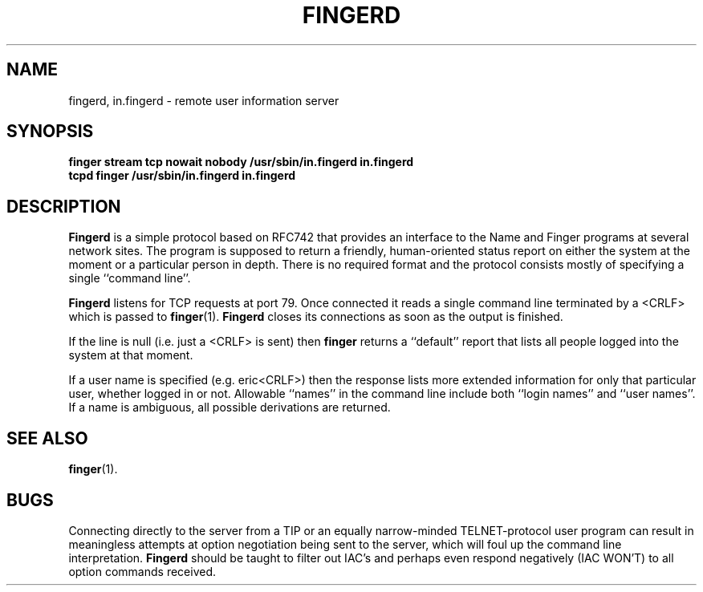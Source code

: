 .\" Copyright (c) 1980 Regents of the University of California.
.\" All rights reserved.  The Berkeley software License Agreement
.\" specifies the terms and conditions for redistribution.
.\"
.\"	@(#)fingerd.8c	6.1 (Berkeley) 5/23/86
.\"
.TH FINGERD 8 "May 23, 1986"
.UC 6
.SH NAME
fingerd, in.fingerd \- remote user information server
.SH SYNOPSIS
.B "finger stream tcp nowait nobody /usr/sbin/in.fingerd in.fingerd"
.br
.B "tcpd finger /usr/sbin/in.fingerd in.fingerd"
.SH DESCRIPTION
.B Fingerd
is a simple protocol based on RFC742 that provides an interface to the
Name and Finger programs at several network sites.
The program is supposed to return a friendly,
human-oriented status report on either the system at the moment
or a particular person in depth.
There is no required format and the
protocol consists mostly of specifying a single ``command line''.
.PP
.B Fingerd
listens for TCP requests at port 79.
Once connected it reads a single command line
terminated by a <CRLF> which is passed to
.BR finger (1).
.B Fingerd
closes its connections as soon as the output is finished.
.PP
If the line is null (i.e. just a <CRLF> is sent) then 
.B finger
returns a ``default'' report that lists all people logged into
the system at that moment.
.PP
If a user name is specified (e.g. eric<CRLF>) then the
response lists more extended information for only that particular user,
whether logged in or not.
Allowable ``names'' in the command line include both ``login names''
and ``user names''.
If a name is ambiguous, all possible derivations are returned.
.SH SEE ALSO
.BR finger (1).
.SH BUGS
Connecting directly to the server from a TIP
or an equally narrow-minded TELNET-protocol user program can result
in meaningless attempts at option negotiation being sent to the
server, which will foul up the command line interpretation.
.B Fingerd
should be taught to filter out IAC's and perhaps even respond
negatively (IAC WON'T) to all option commands received.
